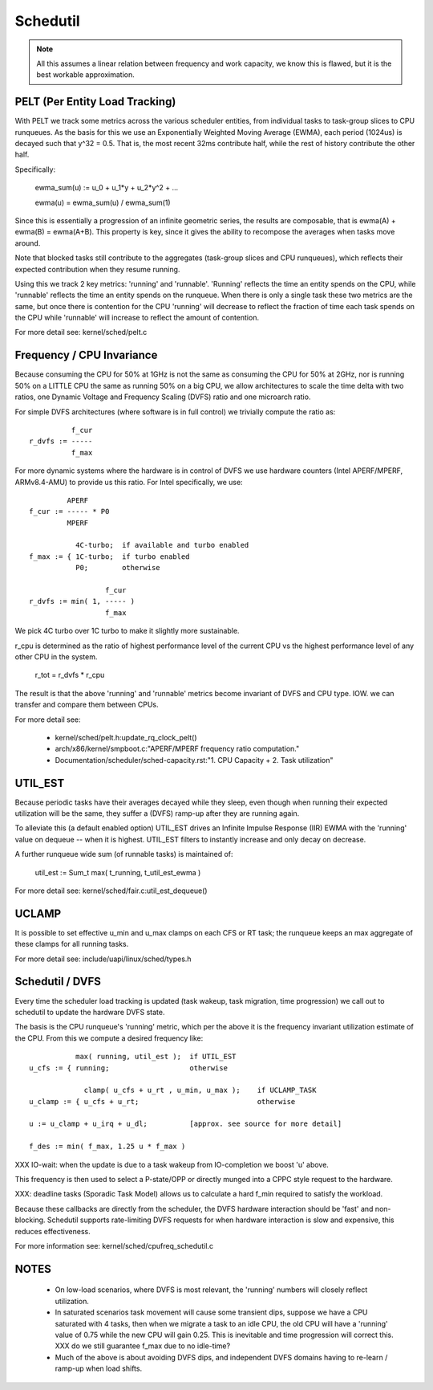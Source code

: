 =========
Schedutil
=========

.. note::

   All this assumes a linear relation between frequency and work capacity,
   we know this is flawed, but it is the best workable approximation.


PELT (Per Entity Load Tracking)
===============================

With PELT we track some metrics across the various scheduler entities, from
individual tasks to task-group slices to CPU runqueues. As the basis for this
we use an Exponentially Weighted Moving Average (EWMA), each period (1024us)
is decayed such that y^32 = 0.5. That is, the most recent 32ms contribute
half, while the rest of history contribute the other half.

Specifically:

  ewma_sum(u) := u_0 + u_1*y + u_2*y^2 + ...

  ewma(u) = ewma_sum(u) / ewma_sum(1)

Since this is essentially a progression of an infinite geometric series, the
results are composable, that is ewma(A) + ewma(B) = ewma(A+B). This property
is key, since it gives the ability to recompose the averages when tasks move
around.

Note that blocked tasks still contribute to the aggregates (task-group slices
and CPU runqueues), which reflects their expected contribution when they
resume running.

Using this we track 2 key metrics: 'running' and 'runnable'. 'Running'
reflects the time an entity spends on the CPU, while 'runnable' reflects the
time an entity spends on the runqueue. When there is only a single task these
two metrics are the same, but once there is contention for the CPU 'running'
will decrease to reflect the fraction of time each task spends on the CPU
while 'runnable' will increase to reflect the amount of contention.

For more detail see: kernel/sched/pelt.c


Frequency / CPU Invariance
==========================

Because consuming the CPU for 50% at 1GHz is not the same as consuming the CPU
for 50% at 2GHz, nor is running 50% on a LITTLE CPU the same as running 50% on
a big CPU, we allow architectures to scale the time delta with two ratios, one
Dynamic Voltage and Frequency Scaling (DVFS) ratio and one microarch ratio.

For simple DVFS architectures (where software is in full control) we trivially
compute the ratio as::

	    f_cur
  r_dvfs := -----
            f_max

For more dynamic systems where the hardware is in control of DVFS we use
hardware counters (Intel APERF/MPERF, ARMv8.4-AMU) to provide us this ratio.
For Intel specifically, we use::

	   APERF
  f_cur := ----- * P0
	   MPERF

	     4C-turbo;	if available and turbo enabled
  f_max := { 1C-turbo;	if turbo enabled
	     P0;	otherwise

                    f_cur
  r_dvfs := min( 1, ----- )
                    f_max

We pick 4C turbo over 1C turbo to make it slightly more sustainable.

r_cpu is determined as the ratio of highest performance level of the current
CPU vs the highest performance level of any other CPU in the system.

  r_tot = r_dvfs * r_cpu

The result is that the above 'running' and 'runnable' metrics become invariant
of DVFS and CPU type. IOW. we can transfer and compare them between CPUs.

For more detail see:

 - kernel/sched/pelt.h:update_rq_clock_pelt()
 - arch/x86/kernel/smpboot.c:"APERF/MPERF frequency ratio computation."
 - Documentation/scheduler/sched-capacity.rst:"1. CPU Capacity + 2. Task utilization"


UTIL_EST
========

Because periodic tasks have their averages decayed while they sleep, even
though when running their expected utilization will be the same, they suffer a
(DVFS) ramp-up after they are running again.

To alleviate this (a default enabled option) UTIL_EST drives an Infinite
Impulse Response (IIR) EWMA with the 'running' value on dequeue -- when it is
highest. UTIL_EST filters to instantly increase and only decay on decrease.

A further runqueue wide sum (of runnable tasks) is maintained of:

  util_est := \Sum_t max( t_running, t_util_est_ewma )

For more detail see: kernel/sched/fair.c:util_est_dequeue()


UCLAMP
======

It is possible to set effective u_min and u_max clamps on each CFS or RT task;
the runqueue keeps an max aggregate of these clamps for all running tasks.

For more detail see: include/uapi/linux/sched/types.h


Schedutil / DVFS
================

Every time the scheduler load tracking is updated (task wakeup, task
migration, time progression) we call out to schedutil to update the hardware
DVFS state.

The basis is the CPU runqueue's 'running' metric, which per the above it is
the frequency invariant utilization estimate of the CPU. From this we compute
a desired frequency like::

             max( running, util_est );	if UTIL_EST
  u_cfs := { running;			otherwise

               clamp( u_cfs + u_rt , u_min, u_max );	if UCLAMP_TASK
  u_clamp := { u_cfs + u_rt;				otherwise

  u := u_clamp + u_irq + u_dl;		[approx. see source for more detail]

  f_des := min( f_max, 1.25 u * f_max )

XXX IO-wait: when the update is due to a task wakeup from IO-completion we
boost 'u' above.

This frequency is then used to select a P-state/OPP or directly munged into a
CPPC style request to the hardware.

XXX: deadline tasks (Sporadic Task Model) allows us to calculate a hard f_min
required to satisfy the workload.

Because these callbacks are directly from the scheduler, the DVFS hardware
interaction should be 'fast' and non-blocking. Schedutil supports
rate-limiting DVFS requests for when hardware interaction is slow and
expensive, this reduces effectiveness.

For more information see: kernel/sched/cpufreq_schedutil.c


NOTES
=====

 - On low-load scenarios, where DVFS is most relevant, the 'running' numbers
   will closely reflect utilization.

 - In saturated scenarios task movement will cause some transient dips,
   suppose we have a CPU saturated with 4 tasks, then when we migrate a task
   to an idle CPU, the old CPU will have a 'running' value of 0.75 while the
   new CPU will gain 0.25. This is inevitable and time progression will
   correct this. XXX do we still guarantee f_max due to no idle-time?

 - Much of the above is about avoiding DVFS dips, and independent DVFS domains
   having to re-learn / ramp-up when load shifts.

